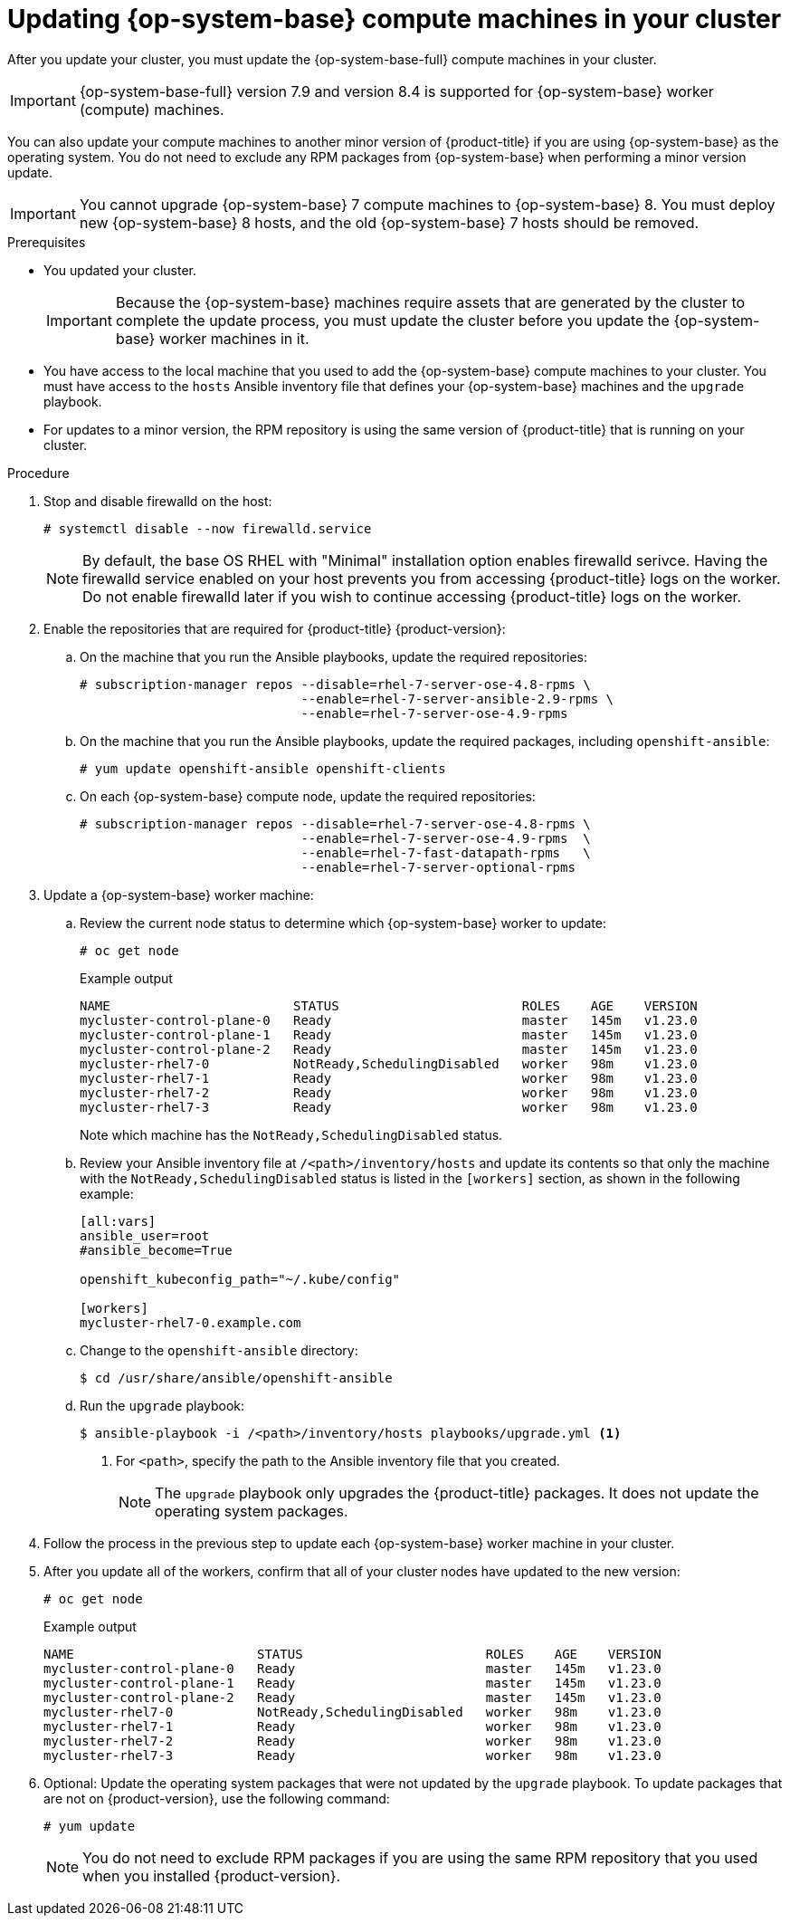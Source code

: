 // Module included in the following assemblies:
//
// * updating/updating-cluster-rhel-compute.adoc

:_content-type: PROCEDURE
[id="rhel-compute-updating-minor_{context}"]
= Updating {op-system-base} compute machines in your cluster

After you update your cluster, you must update the {op-system-base-full} compute machines in your cluster.

[IMPORTANT]
====
{op-system-base-full} version 7.9 and version 8.4 is supported for {op-system-base} worker (compute) machines.
====

You can also update your compute machines to another minor version of {product-title} if you are using {op-system-base} as the operating system. You do not need to exclude any RPM packages from {op-system-base} when performing a minor version update.

[IMPORTANT]
====
You cannot upgrade {op-system-base} 7 compute machines to {op-system-base} 8. You must deploy new {op-system-base} 8 hosts, and the old {op-system-base} 7 hosts should be removed.
====

// TODO: This module needs to be updated to reflect RHEL 8 compute machines in 4.10. Because initial support for RHEL 8 starts in 4.9, and upgrading RHEL 7 -> 8 in-place is not supported, this is being left to reflect RHEL 7 upgrades.

.Prerequisites

* You updated your cluster.
+
[IMPORTANT]
====
Because the {op-system-base} machines require assets that are generated by the cluster to complete the update process, you must update the cluster before you update the {op-system-base} worker machines in it.
====

* You have access to the local machine that you used to add the {op-system-base} compute machines to your cluster. You must have access to the `hosts` Ansible inventory file that defines your {op-system-base} machines and the `upgrade` playbook.

* For updates to a minor version, the RPM repository is using the same version of {product-title} that is running on your cluster.

.Procedure

. Stop and disable firewalld on the host:
+
[source,terminal]
----
# systemctl disable --now firewalld.service
----
+
[NOTE]
====
By default, the base OS RHEL with "Minimal" installation option enables firewalld serivce.  Having the firewalld service enabled on your host prevents you from accessing {product-title} logs on the worker. Do not enable firewalld later if you wish to continue accessing {product-title} logs on the worker.
====

. Enable the repositories that are required for {product-title} {product-version}:
.. On the machine that you run the Ansible playbooks, update the required repositories:
+
[source,terminal]
----
# subscription-manager repos --disable=rhel-7-server-ose-4.8-rpms \
                             --enable=rhel-7-server-ansible-2.9-rpms \
                             --enable=rhel-7-server-ose-4.9-rpms
----

.. On the machine that you run the Ansible playbooks, update the required packages, including `openshift-ansible`:
+
[source,terminal]
----
# yum update openshift-ansible openshift-clients
----

.. On each {op-system-base} compute node, update the required repositories:
+
[source,terminal]
----
# subscription-manager repos --disable=rhel-7-server-ose-4.8-rpms \
                             --enable=rhel-7-server-ose-4.9-rpms  \
                             --enable=rhel-7-fast-datapath-rpms   \
                             --enable=rhel-7-server-optional-rpms
----

. Update a {op-system-base} worker machine:
.. Review the current node status to determine which {op-system-base} worker to update:
+
[source,terminal]
----
# oc get node
----
+
.Example output
[source,terminal]
----
NAME                        STATUS                        ROLES    AGE    VERSION
mycluster-control-plane-0   Ready                         master   145m   v1.23.0
mycluster-control-plane-1   Ready                         master   145m   v1.23.0
mycluster-control-plane-2   Ready                         master   145m   v1.23.0
mycluster-rhel7-0           NotReady,SchedulingDisabled   worker   98m    v1.23.0
mycluster-rhel7-1           Ready                         worker   98m    v1.23.0
mycluster-rhel7-2           Ready                         worker   98m    v1.23.0
mycluster-rhel7-3           Ready                         worker   98m    v1.23.0
----
+
Note which machine has the `NotReady,SchedulingDisabled` status.

.. Review your Ansible inventory file at `/<path>/inventory/hosts` and update its contents so that only the machine with the `NotReady,SchedulingDisabled` status is listed in the `[workers]` section, as shown in the following example:
+
----
[all:vars]
ansible_user=root
#ansible_become=True

openshift_kubeconfig_path="~/.kube/config"

[workers]
mycluster-rhel7-0.example.com
----

.. Change to the `openshift-ansible` directory:
+
[source,terminal]
----
$ cd /usr/share/ansible/openshift-ansible
----

.. Run the `upgrade` playbook:
+
[source,terminal]
----
$ ansible-playbook -i /<path>/inventory/hosts playbooks/upgrade.yml <1>
----
<1> For `<path>`, specify the path to the Ansible inventory file that you created.
+
[NOTE]
====
The `upgrade` playbook only upgrades the {product-title} packages. It does not update the operating system packages.
====
+
. Follow the process in the previous step to update each {op-system-base} worker machine in your cluster.

. After you update all of the workers, confirm that all of your cluster nodes have updated to the new version:
+
[source,terminal]
----
# oc get node
----
+
.Example output
[source,terminal]
----
NAME                        STATUS                        ROLES    AGE    VERSION
mycluster-control-plane-0   Ready                         master   145m   v1.23.0
mycluster-control-plane-1   Ready                         master   145m   v1.23.0
mycluster-control-plane-2   Ready                         master   145m   v1.23.0
mycluster-rhel7-0           NotReady,SchedulingDisabled   worker   98m    v1.23.0
mycluster-rhel7-1           Ready                         worker   98m    v1.23.0
mycluster-rhel7-2           Ready                         worker   98m    v1.23.0
mycluster-rhel7-3           Ready                         worker   98m    v1.23.0
----
. Optional: Update the operating system packages that were not updated by the `upgrade` playbook. To update packages that are not on {product-version}, use the following command:
+
[source,terminal]
----
# yum update
----
+
[NOTE]
====
You do not need to exclude RPM packages if you are using the same RPM repository that you used when you installed {product-version}.
====
